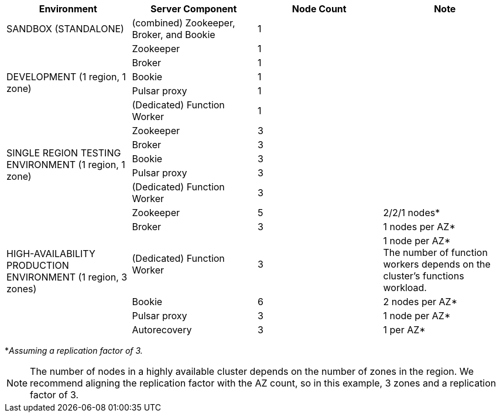 [cols=4*,options=header]
|===
|Environment
|Server Component
|Node Count
|Note

|SANDBOX (STANDALONE)
|(combined) Zookeeper, Broker, and Bookie
|1
|

.5+|DEVELOPMENT (1 region, 1 zone)
|Zookeeper
|1
|
|Broker
|1
|
|Bookie
|1
|
|Pulsar proxy
|1
|
|(Dedicated) Function Worker
|1
|

.5+|SINGLE REGION TESTING ENVIRONMENT (1 region, 1 zone)
|Zookeeper
|3
|
|Broker
|3
|
|Bookie
|3
|
|Pulsar proxy
|3
|
|(Dedicated) Function Worker
|3
|

.6+|HIGH-AVAILABILITY PRODUCTION ENVIRONMENT (1 region, 3 zones)
|Zookeeper
|5
|2/2/1 nodes*
|Broker
|3
|1 nodes per AZ*
|(Dedicated) Function Worker
|3
|1 node per AZ* +
The number of function workers depends on the cluster's functions workload.
|Bookie
|6
|2 nodes per AZ*
|Pulsar proxy
|3
|1 node per AZ*
|Autorecovery
|3
|1 per AZ*
|===

*_Assuming a replication factor of 3._ +

[NOTE]
====
The number of nodes in a highly available cluster depends on the number of zones in the region.
We recommend aligning the replication factor with the AZ count, so in this example, 3 zones and a replication factor of 3.
====
